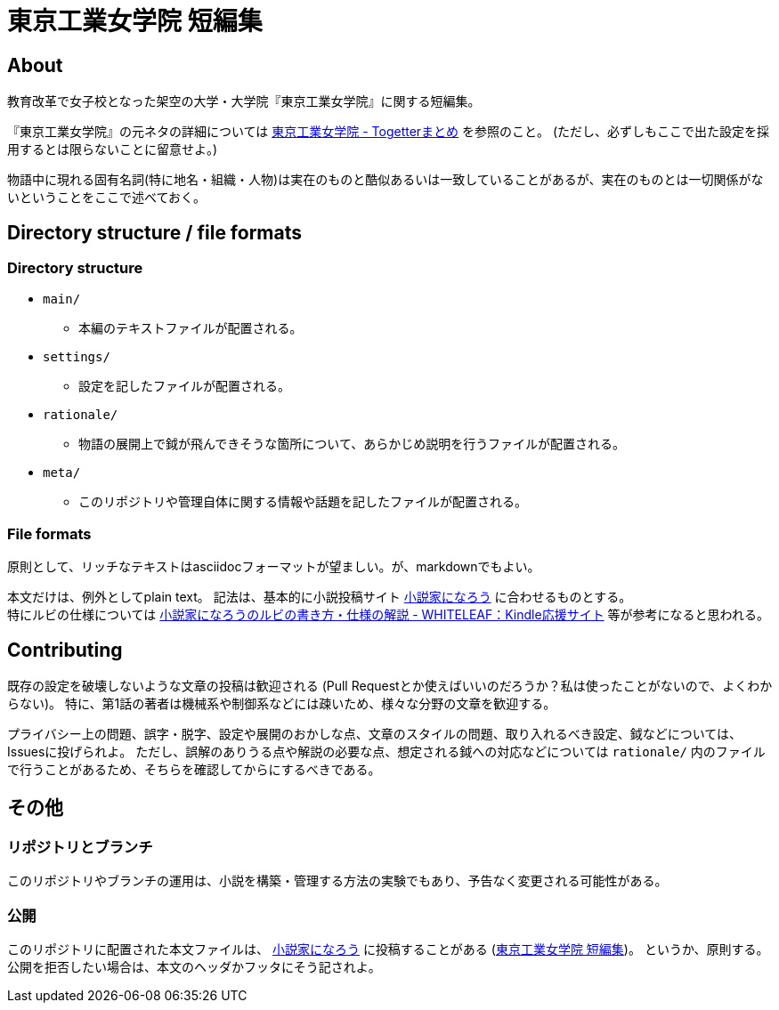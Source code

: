= 東京工業女学院 短編集

== About
教育改革で女子校となった架空の大学・大学院『東京工業女学院』に関する短編集。

『東京工業女学院』の元ネタの詳細については link:http://togetter.com/li/925918[東京工業女学院 - Togetterまとめ] を参照のこと。
(ただし、必ずしもここで出た設定を採用するとは限らないことに留意せよ。)

物語中に現れる固有名詞(特に地名・組織・人物)は実在のものと酷似あるいは一致していることがあるが、実在のものとは一切関係がないということをここで述べておく。

== Directory structure / file formats
=== Directory structure
- `main/`
  * 本編のテキストファイルが配置される。
- `settings/`
  * 設定を記したファイルが配置される。
- `rationale/`
  * 物語の展開上で鉞が飛んできそうな箇所について、あらかじめ説明を行うファイルが配置される。
- `meta/`
  * このリポジトリや管理自体に関する情報や話題を記したファイルが配置される。

=== File formats
原則として、リッチなテキストはasciidocフォーマットが望ましい。が、markdownでもよい。

本文だけは、例外としてplain text。
記法は、基本的に小説投稿サイト link:http://syosetu.com/[小説家になろう] に合わせるものとする。 +
特にルビの仕様については link:http://whiteleaf.hatenablog.com/entry/2013/03/27/%E5%B0%8F%E8%AA%AC%E5%AE%B6%E3%81%AB%E3%81%AA%E3%82%8D%E3%81%86%E3%81%AE%E3%83%AB%E3%83%93%E3%81%AE%E6%9B%B8%E3%81%8D%E6%96%B9%E3%83%BB%E4%BB%95%E6%A7%98%E3%81%AE%E8%A7%A3%E8%AA%AC[小説家になろうのルビの書き方・仕様の解説 - WHITELEAF：Kindle応援サイト] 等が参考になると思われる。

== Contributing
既存の設定を破壊しないような文章の投稿は歓迎される
(Pull Requestとか使えばいいのだろうか？私は使ったことがないので、よくわからない)。
特に、第1話の著者は機械系や制御系などには疎いため、様々な分野の文章を歓迎する。

プライバシー上の問題、誤字・脱字、設定や展開のおかしな点、文章のスタイルの問題、取り入れるべき設定、鉞などについては、Issuesに投げられよ。
ただし、誤解のありうる点や解説の必要な点、想定される鉞への対応などについては `rationale/` 内のファイルで行うことがあるため、そちらを確認してからにするべきである。

== その他
=== リポジトリとブランチ
このリポジトリやブランチの運用は、小説を構築・管理する方法の実験でもあり、予告なく変更される可能性がある。

=== 公開
このリポジトリに配置された本文ファイルは、 link:http://syosetu.com/[小説家になろう] に投稿することがある
(link:http://ncode.syosetu.com/n5062dd/[東京工業女学院 短編集])。
というか、原則する。
公開を拒否したい場合は、本文のヘッダかフッタにそう記されよ。
